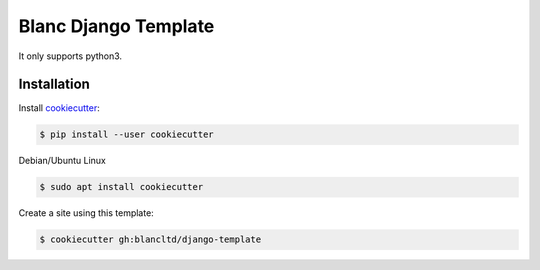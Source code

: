 =====================
Blanc Django Template
=====================

It only supports python3.

Installation
------------

Install cookiecutter_:

.. _cookiecutter: https://github.com/audreyr/cookiecutter

.. code-block:: console

    $ pip install --user cookiecutter


Debian/Ubuntu Linux

.. code-block:: console

    $ sudo apt install cookiecutter 


Create a site using this template:

.. code-block:: console

    $ cookiecutter gh:blancltd/django-template

